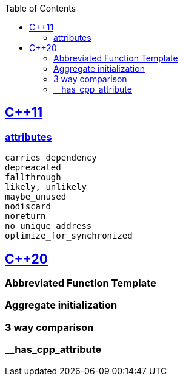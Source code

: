 :toc:
:toclevels: 4

== https://code-with-amitk.github.io/Languages/Programming/C++/C++_11,14,17,20,23/[C++11]
=== https://code-with-amitk.github.io/Languages/Programming/C++/C++_11,14,17,20,23/[attributes]
```c
carries_dependency
depreacated
fallthrough
likely, unlikely
maybe_unused
nodiscard
noreturn
no_unique_address
optimize_for_synchronized
```

== https://code-with-amitk.github.io/Languages/Programming/C++/C++_11,14,17,20,23/[C++20]
=== Abbreviated Function Template
=== Aggregate initialization
=== 3 way comparison
=== __has_cpp_attribute

